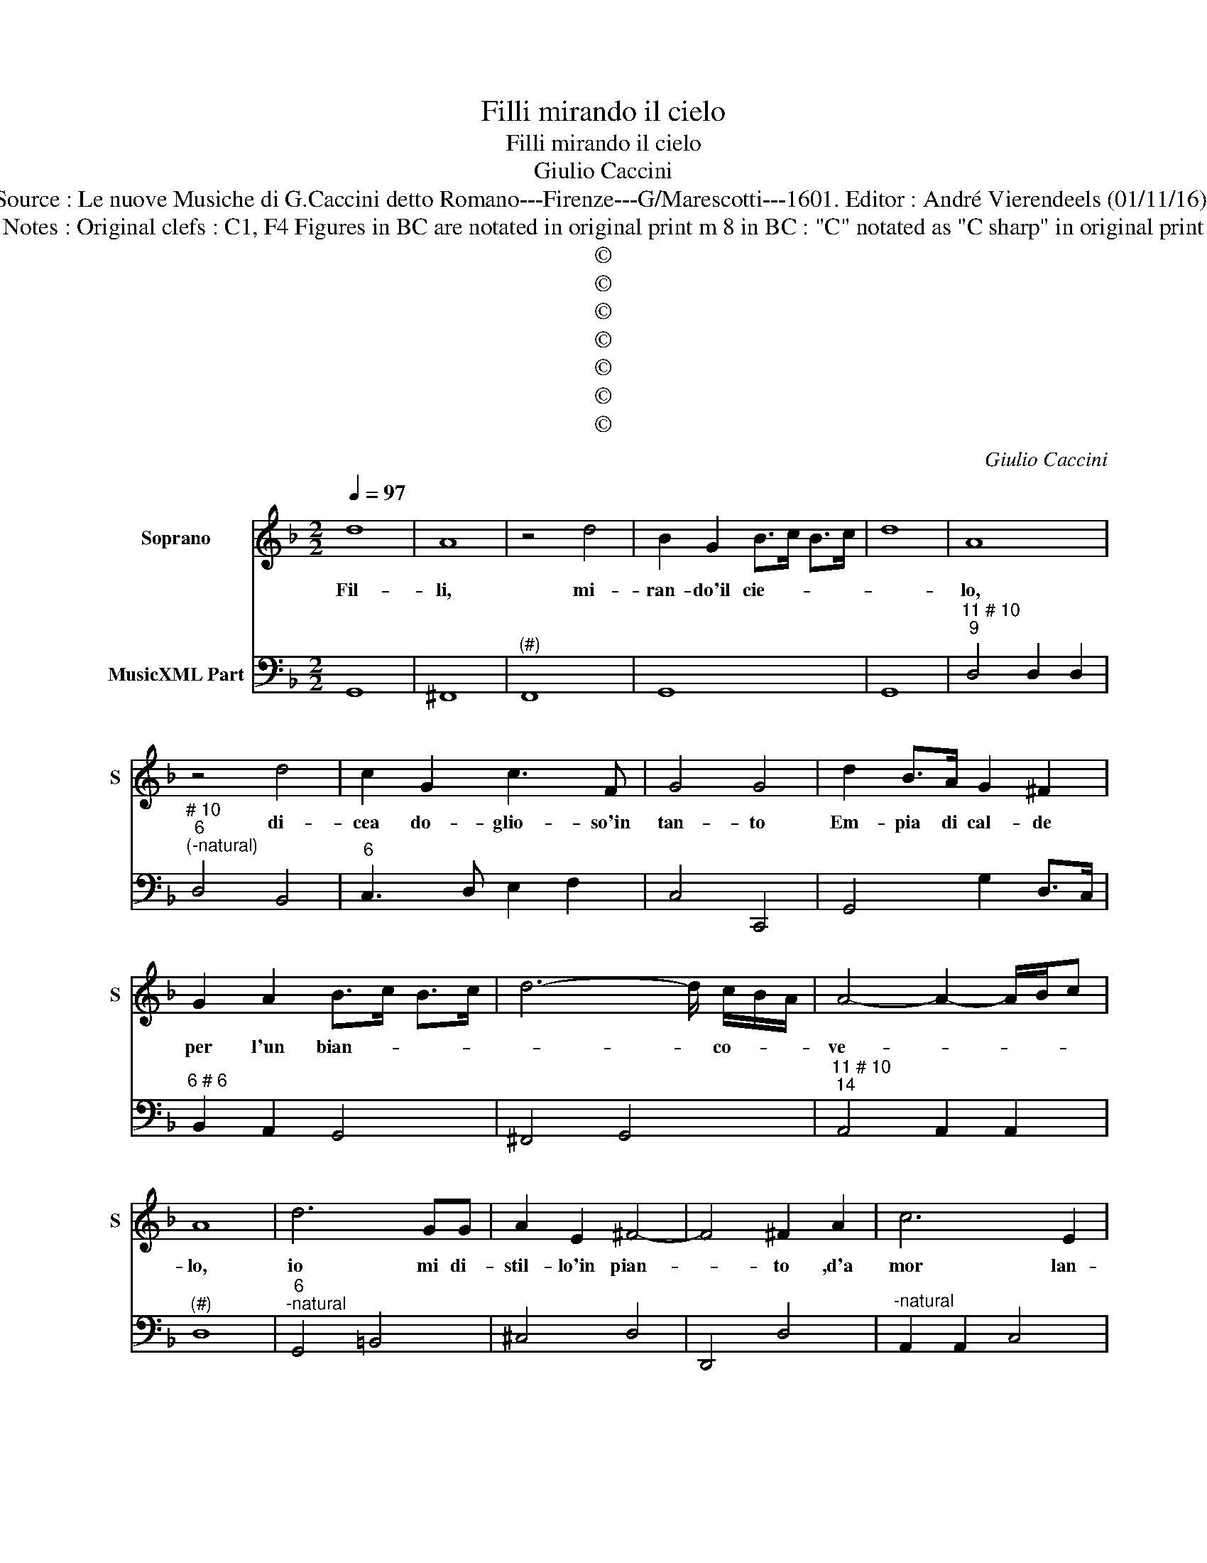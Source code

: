 X:1
T:Filli mirando il cielo
T:Filli mirando il cielo
T:Giulio Caccini   
T:Source : Le nuove Musiche di G.Caccini detto Romano---Firenze---G/Marescotti---1601. Editor : André Vierendeels (01/11/16). 
T:Notes : Original clefs : C1, F4 Figures in BC are notated in original print m 8 in BC : "C" notated as "C sharp" in original print
T:©
T:©
T:©
T:©
T:©
T:©
T:©
C:Giulio Caccini
Z:©
%%score 1 2
L:1/8
Q:1/4=97
M:2/2
K:F
V:1 treble nm="Soprano" snm="S"
V:2 bass nm="MusicXML Part"
V:1
 d8 | A8 | z4 d4 | B2 G2 B>c B>c | d8 | A8 | z4 d4 | c2 G2 c3 F | G4 G4 | d2 B>A G2 ^F2 | %10
w: Fil-|li,|mi-|ran- do'il cie- * * *||lo,|di-|cea do- glio- so'in|tan- to|Em- pia di cal- de|
 G2 A2 B>c B>c | d6- d/ c/B/A/ | A4- A2- A/B/c | A8 | d6 GG | A2 E2 ^F4- | F4 ^F2 A2 | c6 E2 | %18
w: per l'un bian- * * *|* * co- * *|ve- * * * *|lo,|io mi di-|stil- lo'in pian-|* to ,d'a|mor lan-|
 G2 B2 ^F4 | ^F4 z2 =BB | c6 GG | A4 z2 dd | _e2 cc d2 G2- | G2 c4 B/G/A/B/ | c4- B/A/B/G/ AF | %25
w: gui- sco'e mo-|ro, ne ri-|tro tuo pie-|ta, ne- ri-|tro tuo pie- ta- t'o|_ ciel' o _ _ _|_ _ _ _ _ _ _|
 G8 | F4 z cAF | E>EGE GB G2 | AdAA =B2 c/A/B/c/ | d2 G2 c2 BA | G2 F2 G4 | d6 GG | A4 A4 | %33
w: stel-|le, io son pur|gi- vi- net- ta'el crin ho d'o-|ro, e co- lo rit' e _ _ _|bel- le, sem- bram le-|guan- ce mie|ro- se no-|vel- le,|
 d4 z d c/B/A/G/ | A4 _e4 | dcBA G4 | A8 | d2 cB A2 G2 | ^F2 A2 B2 c2 | d>e c>d B/c/d/B/ c/A/B/G/ | %40
w: ahi, ahi _ _ _ _|_ ahi|qual sa- ra'l tor- men-|to?|Quand' d'ha- vro d'o- ro'il|vol- to, e'l crin|d'ar- * * * * * * * * * * *|
 A8 | G8 | G4- G-G/F/ E/F/G/4A/4B/4c/4 | d4 z d/c/ B/4A/4G/4F/4-F | G4 _e4 | dcBA G4 | A8 | %47
w: gen-|to?|Ahi _ _ _ _ _ _ _ _ _|_ ahi _ _ _ _ _ _|a- hi|qual sa- r'al tor- men-|to?|
 d2 cB A2 G2 | ^F2 A2 B2 c2 | d/c/B/c/ A/B/c/A/ B/A/B/c/ B/A/B/G/ | A8 | G8 | z4 d4 | =B4 c4 | %54
w: Quand' ha- vro d'o- ro'il|vol- to, e'l cri|d'ar- * * * * * * * * * * * * * * *|gen-|to,|quand'|ha- vro|
 d2 A2 B2 G2 | A2 B>c d4- | d4 B2 A/B/c | A2 c2 A2 B2 | ^F>G A2 D2 E2 | %59
w: d'o- ro'il vol- to'e'l|crin _ _ _|_ d'ar- * * gen-|||
 ^F/E/D/E/ F/G/A/B/ A/D/E/F/ G/A/B/c/ | d/c/d/e/ d/e/Td/c/ B/A/G/A/ B/TA/A/4A/4A/4G/4 | %61
w: ||
 F/G/A/F/ G/F/G/E/- E^F G/4F/4G/4F/4G/4F/4E/4F/4 | G8 |] %63
w: |to.|
V:2
 G,,8 | ^F,,8 |"^(#)" F,,8 | G,,8 | G,,8 |"^11 # 10""^9" D,4 D,2 D,2 | %6
"^# 10""^6""^(-natural)" D,4 B,,4 |"^6" C,3 D, E,2 F,2 | C,4 C,,4 | G,,4 G,2 D,>C, | %10
"^6 # 6" B,,2 A,,2 G,,4 | ^F,,4 G,,4 |"^11 # 10""^14" A,,4 A,,2 A,,2 |"^(#)" D,8 | %14
"^6""^-natural" G,,4 =B,,4 | ^C,4 D,4 | D,,4 D,4 |"^-natural" A,,2 A,,2 C,4 | G,,4 D,4 | %19
 D,,4 G,,4 |"^b""^6" C,2 D,2 _E,4 |"^11 # 10""^-natural" D,4 D,2 G,,2 |"^6" C,4 =B,,4 | C,4 F,4 | %24
"^6" A,,2 A,,2 C,4 |"^11 # 10""^14" C,4 C,2 C,2 | F,,4 F,4 | C,4 G,,4 |"^6" D,4 G,2 E,2 | %29
"^11 # 10""^6" G,2 G,2 C,2 D,2 |"^6" E,2 F,2 C,4 | =B,,4 B,,4 |"^11 # 10" D,4 D,2 C,2 | B,,4 B,,4 | %34
 _E,2 D,2 C,4 |"^7     6" G,4 _E,2 E,2 | D,4 D,,4 |"^-natural""^6""^6" D,2 E,2 ^F,2 G,2 | %38
"^6" D,3 C, B,,2 A,,2 | G,,4 G,4 |"^11 # 10""^14""^-natural" D,4 D,2 D,2 |"^-natural" G,,8 | %42
 G,,4 G,4 | D,2 C,2 B,,4 | _E,2 D,2 C,4 |"^7    6" G,4 _E,2 E,2 | D,4 D,,4 | %47
"^-natural""^6""^6" D,2 E,2 ^F,2 G,2 |"^6" D,3 C, B,,2 A,,2 | G,,8 | %50
"^11 # 10""^14""^(-natural)" D,4 D,2 D,2 |"^(-natural)" G,,8 | z4 D,4 |"^6" G,2 G,2 E,4 | %54
 ^F,4 G,4 | D,4 D,2 C,2 | B,,2 A,,2 G,,4 | D,8 | D,,8 | D,8 | D,,8 | D,4 D,,4 | G,,8 |] %63

